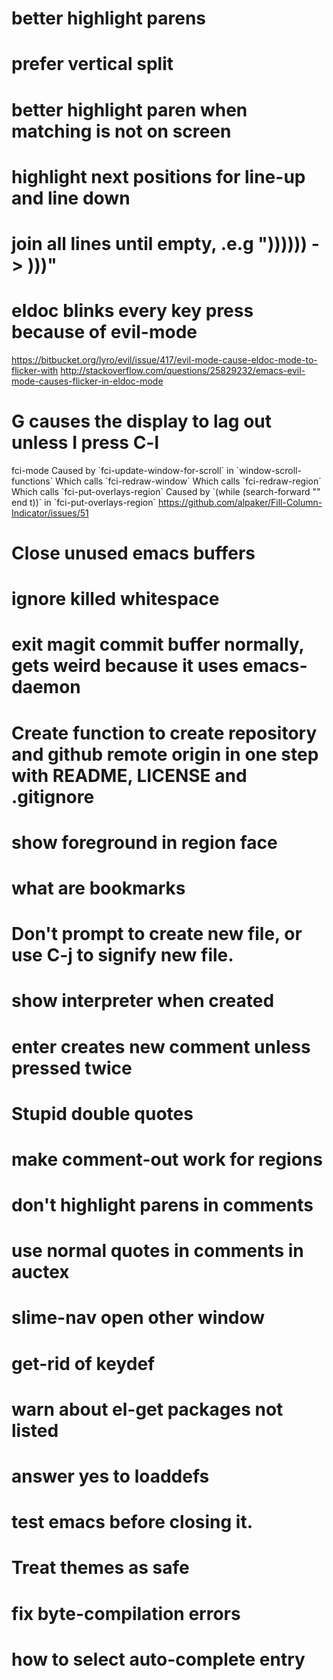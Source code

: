 * better highlight parens
* prefer vertical split
* better highlight paren when matching is not on screen
* highlight next positions for line-up and line down
* join all lines until empty, .e.g "))))\n)\n) -> )))"
* eldoc blinks every key press because of evil-mode
  https://bitbucket.org/lyro/evil/issue/417/evil-mode-cause-eldoc-mode-to-flicker-with
  http://stackoverflow.com/questions/25829232/emacs-evil-mode-causes-flicker-in-eldoc-mode
* G causes the display to lag out unless I press C-l
  fci-mode
  Caused by `fci-update-window-for-scroll` in `window-scroll-functions`
  Which calls `fci-redraw-window`
  Which calls `fci-redraw-region`
  Which calls `fci-put-overlays-region`
  Caused by `(while (search-forward "\n" end t))` in
  `fci-put-overlays-region`
  https://github.com/alpaker/Fill-Column-Indicator/issues/51 
* Close unused emacs buffers
* ignore killed whitespace
* exit magit commit buffer normally, gets weird because it uses emacs-daemon
* Create function to create repository and github remote origin in one step with README, LICENSE and .gitignore
* show foreground in region face
* what are bookmarks
* Don't prompt to create new file, or use C-j to signify new file.
* show interpreter when created
* enter creates new comment unless pressed twice
* Stupid double quotes
* make comment-out work for regions
* don't highlight parens in comments
* use normal quotes in comments in auctex
* slime-nav open other window
* get-rid of keydef
* warn about el-get packages not listed
* answer yes to loaddefs
* test emacs before closing it.
* Treat themes as safe
* fix byte-compilation errors
* how to select auto-complete entry
